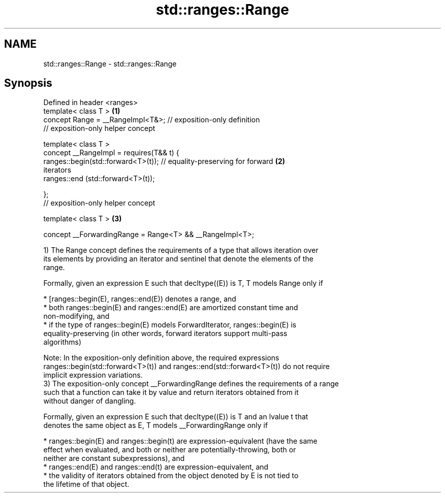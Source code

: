 .TH std::ranges::Range 3 "2020.11.17" "http://cppreference.com" "C++ Standard Libary"
.SH NAME
std::ranges::Range \- std::ranges::Range

.SH Synopsis
   Defined in header <ranges>
   template< class T >                                                             \fB(1)\fP
   concept Range = __RangeImpl<T&>; // exposition-only definition
   // exposition-only helper concept

   template< class T >
   concept __RangeImpl = requires(T&& t) {
     ranges::begin(std::forward<T>(t)); // equality-preserving for forward         \fB(2)\fP
   iterators
     ranges::end  (std::forward<T>(t));

   };
   // exposition-only helper concept

   template< class T >                                                             \fB(3)\fP

   concept __ForwardingRange = Range<T> && __RangeImpl<T>;

   1) The Range concept defines the requirements of a type that allows iteration over
   its elements by providing an iterator and sentinel that denote the elements of the
   range.

   Formally, given an expression E such that decltype((E)) is T, T models Range only if

     * [ranges::begin(E), ranges::end(E)) denotes a range, and
     * both ranges::begin(E) and ranges::end(E) are amortized constant time and
       non-modifying, and
     * if the type of ranges::begin(E) models ForwardIterator, ranges::begin(E) is
       equality-preserving (in other words, forward iterators support multi-pass
       algorithms)

   Note: In the exposition-only definition above, the required expressions
   ranges::begin(std::forward<T>(t)) and ranges::end(std::forward<T>(t)) do not require
   implicit expression variations.
   3) The exposition-only concept __ForwardingRange defines the requirements of a range
   such that a function can take it by value and return iterators obtained from it
   without danger of dangling.

   Formally, given an expression E such that decltype((E)) is T and an lvalue t that
   denotes the same object as E, T models __ForwardingRange only if

     * ranges::begin(E) and ranges::begin(t) are expression-equivalent (have the same
       effect when evaluated, and both or neither are potentially-throwing, both or
       neither are constant subexpressions), and
     * ranges::end(E) and ranges::end(t) are expression-equivalent, and
     * the validity of iterators obtained from the object denoted by E is not tied to
       the lifetime of that object.
